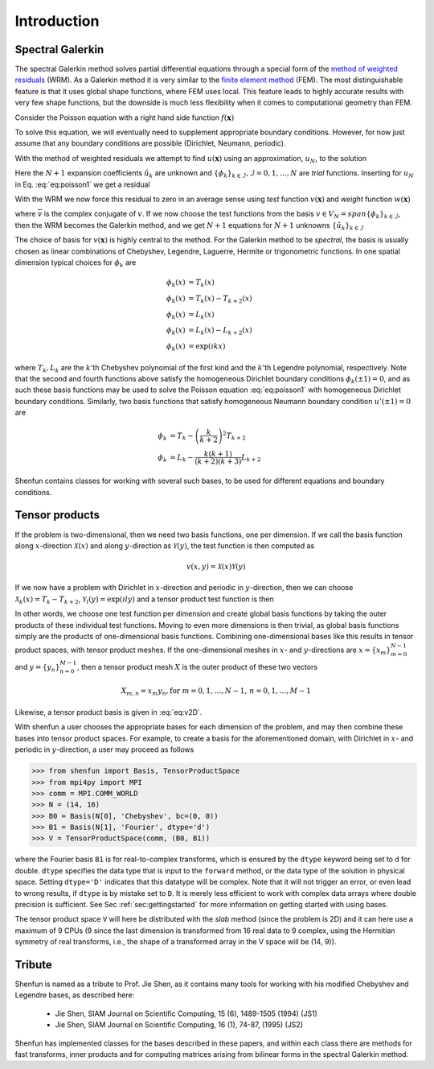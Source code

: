 Introduction
============

Spectral Galerkin
-----------------

The spectral Galerkin method solves partial differential equations through
a special form of the `method of weighted residuals <https://en.wikiversity.org/wiki/Introduction_to_finite_elements/Weighted_residual_methods>`_ (WRM). As a Galerkin method it
is very similar to the `finite element method <https://en.wikipedia.org/wiki/Finite_element_method>`_ (FEM). The most distinguishable
feature is that it uses global shape functions, where FEM uses local. This
feature leads to highly accurate results with very few shape functions, but
the downside is much less flexibility when it comes to computational
geometry than FEM. 

Consider the Poisson equation with a right hand side function :math:`f(\boldsymbol{x})`

.. math::
   :label: eq:poisson1

    -\nabla^2 u(\boldsymbol{x}) = f(\boldsymbol{x}) \quad \text{for } \, \boldsymbol{x} \in \Omega.

To solve this equation, we will eventually need to supplement 
appropriate boundary conditions. However, for now just assume that any boundary
conditions are possible (Dirichlet, Neumann, periodic).

With the method of weighted residuals we attempt to find :math:`u(\boldsymbol{x})`
using an approximation, :math:`u_N`, to the solution 

.. math::
   :label: eq:mwr_u

    u(\boldsymbol{x}) \approx u_N(\boldsymbol{x}) = \sum_{k=0}^{N} \hat{u}_k \phi_k(\boldsymbol{x}).

Here the :math:`N+1` expansion coefficients :math:`\hat{u}_k` are unknown
and :math:`\{\phi_k\}_{k\in \mathcal{I}}, \mathcal{I} = 0, 1, \ldots, N` are
*trial* functions. Inserting for :math:`u_N` in Eq. :eq:`eq:poisson1` we get
a residual

.. math::
   :label: eq:residual

    R_N(\boldsymbol{x}) = -\nabla^2 u_N(\boldsymbol{x}) - f(\boldsymbol{x}) \neq 0.

With the WRM we now force this residual to zero in an average sense using 
*test* function :math:`v(\boldsymbol{x})` and *weight* function 
:math:`w(\boldsymbol{x})`

.. math::
   :label: eq:wrm_test

    \left(R_N, v \right)_w := \int_{\Omega} R_N(\boldsymbol{x}) \, \overline{v}(\boldsymbol{x}) \, w(\boldsymbol{x}) d\boldsymbol{x} = 0,

where :math:`\overline{v}` is the complex conjugate of :math:`v`. If we
now choose the test functions from the basis :math:`v \in V_N=span\{\phi_k\}_{k\in \mathcal{I}}`, 
then the WRM becomes the Galerkin method, and we get :math:`N+1` equations for 
:math:`N+1` unknowns :math:`\{\hat{u}_k\}_{k\in \mathcal{I}}`

.. math::
   :label: eq:galerkin

    \sum_{j\in \mathcal{I}}\left(-\nabla^2 \phi_j, \phi_k \right)_w \hat{u}_j = \left( f, \phi_k \right), \text{ for } k \in \mathcal{I}.

The choice of basis for :math:`v(\boldsymbol{x})` is highly central to the method. 
For the Galerkin method to be *spectral*, the basis is usually chosen as linear 
combinations of Chebyshev, Legendre, Laguerre, Hermite or trigonometric functions.
In one spatial dimension typical choices for :math:`\phi_k` are

.. math::

   \phi_k(x) &= T_k(x) \\
   \phi_k(x) &= T_k(x) - T_{k+2}(x) \\
   \phi_k(x) &= L_k(x) \\
   \phi_k(x) &= L_k(x) - L_{k+2}(x) \\ 
   \phi_k(x) &= \exp(\imath k x)
   
where :math:`T_k, L_k` are the :math:`k`'th Chebyshev polynomial of the first 
kind and the :math:`k`'th Legendre polynomial, respectively. Note that the 
second and fourth functions above satisfy the homogeneous Dirichlet boundary 
conditions :math:`\phi_k(\pm 1) = 0`, and as such these basis functions may be 
used to solve the Poisson equation :eq:`eq:poisson1` with homogeneous Dirichlet 
boundary conditions. Similarly, two basis functions that satisfy homogeneous 
Neumann boundary condition :math:`u'(\pm 1)=0` are

.. math::

    \phi_k &= T_k-\left(\frac{k}{k+2}\right)^2T_{k+2} \\
    \phi_k &= L_k-\frac{k(k+1)}{(k+2)(k+3)}L_{k+2}

Shenfun contains classes for working with several such bases, to be used for 
different equations and boundary conditions.

Tensor products
---------------

If the problem is two-dimensional, then we need two basis functions, one per
dimension. If we call the basis function along :math:`x`-direction :math:`\mathcal{X}(x)`
and along :math:`y`-direction as :math:`\mathcal{Y}(y)`, the test function is then 
computed as

.. math::

   v(x, y) = \mathcal{X}(x) \mathcal{Y}(y)

If we now have a problem with Dirichlet in :math:`x`-direction and periodic in
:math:`y`-direction, then we can choose :math:`\mathcal{X}_k(x) = T_k-T_{k+2}`,
:math:`\mathcal{Y}_l(y) = \exp(\imath l y)` and a tensor product test function
is then

.. math::
   :label: eq:v2D

   v_{k, l}(x, y) = (T_k(x) - T_{k+2}(x)) \exp(\imath l y)

In other words, we choose one test function per dimension and create
global basis functions by taking the outer products of these individual
test functions. Moving to even more dimensions is then trivial, as
global basis functions simply are the products of one-dimensional basis
functions. Combining one-dimensional bases like this results in
tensor product spaces, with tensor product meshes. If the one-dimensional
meshes in :math:`x`- and :math:`y`-directions are :math:`x = \{x_m\}_{m=0}^{N-1}`
and :math:`y = \{y_n\}_{n=0}^{M-1}`, then a tensor product mesh :math:`X` is
the outer product of these two vectors

.. math::

    X_{m, n} = x_m y_n, \text{for } m=0,1,\ldots, N-1, \, n=0,1,\ldots,M-1

Likewise, a tensor product basis is given in :eq:`eq:v2D`. 

With shenfun a user chooses the appropriate bases for each dimension of the
problem, and may then combine these bases into tensor product spaces. For
example, to create a basis for the aforementioned domain, with Dirichlet in
:math:`x`- and periodic in :math:`y`-direction, a user may proceed
as follows

>>> from shenfun import Basis, TensorProductSpace
>>> from mpi4py import MPI
>>> comm = MPI.COMM_WORLD
>>> N = (14, 16)
>>> B0 = Basis(N[0], 'Chebyshev', bc=(0, 0))
>>> B1 = Basis(N[1], 'Fourier', dtype='d')
>>> V = TensorProductSpace(comm, (B0, B1))

where the Fourier basis ``B1`` is for real-to-complex transforms, which is
ensured by the ``dtype`` keyword being set to ``d`` for double. ``dtype``
specifies the data type that is input to the ``forward`` method, or the
data type of the solution in physical space. Setting
``dtype='D'`` indicates that this datatype will be complex. Note that it
will not trigger an error, or even lead to wrong results, if ``dtype`` is
by mistake set to ``D``. It is merely less efficient to work with complex data
arrays where double precision is sufficient. See Sec :ref:`sec:gettingstarted`
for more information on getting started with using bases.

The tensor product space ``V`` will here be distributed with the *slab* method
(since the problem is 2D) and it
can here use a maximum of 9 CPUs (9 since the last dimension is
transformed from 16 real data to 9 complex, using the Hermitian symmetry of
real transforms, i.e., the shape of a transformed array in the V space will be
(14, 9)).

Tribute
-------

Shenfun is named as a tribute to Prof. Jie Shen, as it contains many
tools for working with his modified Chebyshev and Legendre bases, as
described here:

    * Jie Shen, SIAM Journal on Scientific Computing, 15 (6), 1489-1505 (1994) (JS1)
    * Jie Shen, SIAM Journal on Scientific Computing, 16 (1), 74-87, (1995) (JS2)

Shenfun has implemented classes for the bases described in these papers,
and within each class there are methods for fast transforms, inner
products and for computing matrices arising from bilinear forms in the
spectral Galerkin method.

.. _shenfun: https:/github.com/spectralDNS/shenfun
.. _mpi4py-fft: https://bitbucket.org/mpi4py/mpi4py-fft
.. _Demo for the nonlinear Klein-Gordon equation: https://rawgit.com/spectralDNS/shenfun/master/docs/src/KleinGordon/kleingordon_bootstrap.html
.. _Demo for the Kuramato-Sivashinsky equation: https://rawgit.com/spectralDNS/shenfun/master/docs/src/KuramatoSivashinsky/kuramatosivashinsky_bootstrap.html
.. _Demo for Poisson equation in 1D with inhomogeneous Dirichlet boundary conditions: https://rawgit.com/spectralDNS/shenfun/master/docs/src/Poisson/poisson_bootstrap.html
.. _Demo for Poisson equation in 3D with Dirichlet in one and periodicity in remaining two dimensions: https://rawgit.com/spectralDNS/shenfun/master/docs/src/Poisson3D/poisson3d_bootstrap.html
.. _Shenfun paper: https://rawgit.com/spectralDNS/shenfun/master/docs/shenfun_bootstrap.html

